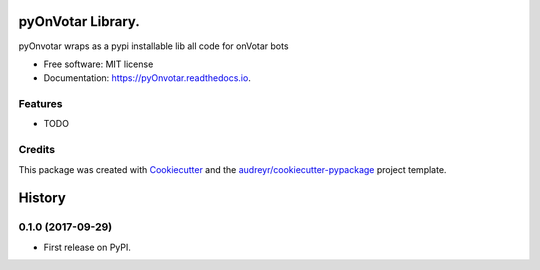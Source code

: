 ==================
pyOnVotar Library.
==================


.. image:: https://img.shields.io/pypi/v/pyOnvotar.svg
        :target: https://pypi.python.org/pypi/pyOnvotar

.. image:: https://img.shields.io/travis/carlesm/pyOnvotar.svg
        :target: https://travis-ci.org/carlesm/pyOnvotar

.. image:: https://readthedocs.org/projects/pyOnvotar/badge/?version=latest
        :target: https://pyOnvotar.readthedocs.io/en/latest/?badge=latest
        :alt: Documentation Status

.. image:: https://pyup.io/repos/github/carlesm/pyOnvotar/shield.svg
     :target: https://pyup.io/repos/github/carlesm/pyOnvotar/
     :alt: Updates


pyOnvotar wraps as a pypi installable lib all code for onVotar bots


* Free software: MIT license
* Documentation: https://pyOnvotar.readthedocs.io.


Features
--------

* TODO

Credits
---------

This package was created with Cookiecutter_ and the `audreyr/cookiecutter-pypackage`_ project template.

.. _Cookiecutter: https://github.com/audreyr/cookiecutter
.. _`audreyr/cookiecutter-pypackage`: https://github.com/audreyr/cookiecutter-pypackage



=======
History
=======

0.1.0 (2017-09-29)
------------------

* First release on PyPI.


